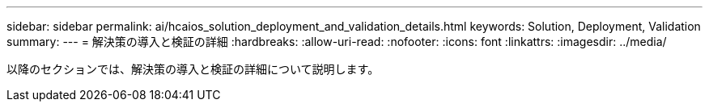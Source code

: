 ---
sidebar: sidebar 
permalink: ai/hcaios_solution_deployment_and_validation_details.html 
keywords: Solution, Deployment, Validation 
summary:  
---
= 解決策の導入と検証の詳細
:hardbreaks:
:allow-uri-read: 
:nofooter: 
:icons: font
:linkattrs: 
:imagesdir: ../media/


[role="lead"]
以降のセクションでは、解決策の導入と検証の詳細について説明します。
